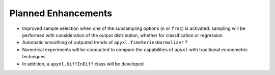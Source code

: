 .. _future:

Planned Enhancements
====================

- Improved sample selection when one of the subsampling options (``n`` or ``frac``) is activated: sampling will be performed with consideration of the output distribution, whether for classification or regression
- Automatic smoothing of outputed trends of ``apyxl.TimeSeriesNormalizer`` ?
- Numerical experiments will be conducted to compare the capabilities of ``apyxl`` with traditional econometric techniques
- In addition, a ``apyxl.DiffInDiff`` class will be developed